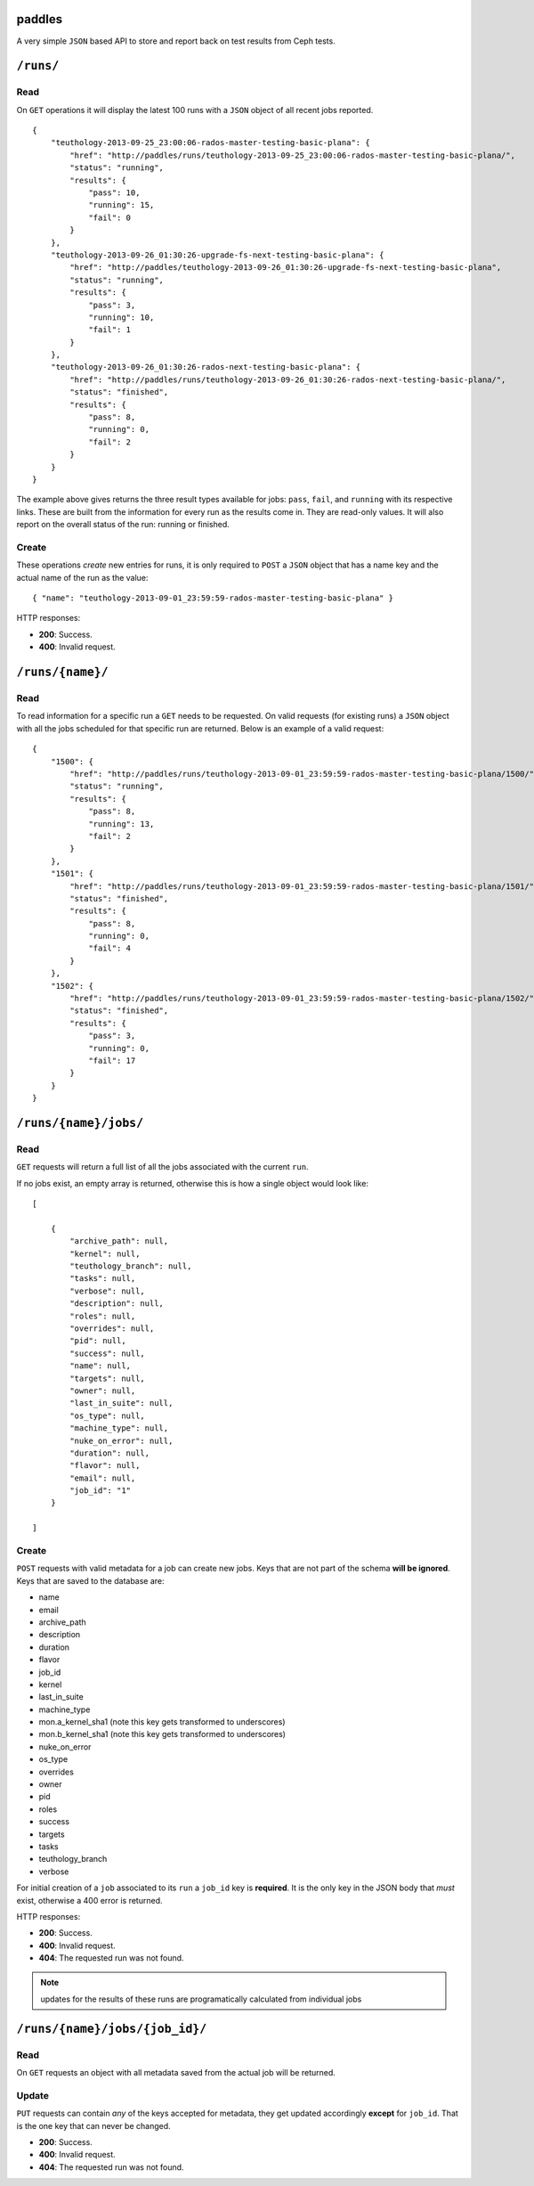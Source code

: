 paddles
=======
A very simple ``JSON`` based API to store and report back on test
results from Ceph tests.


``/runs/``
========

Read
----
On ``GET`` operations it will display the latest 100 runs with a ``JSON``
object of all recent jobs reported.

::

    {
        "teuthology-2013-09-25_23:00:06-rados-master-testing-basic-plana": {
            "href": "http://paddles/runs/teuthology-2013-09-25_23:00:06-rados-master-testing-basic-plana/",
            "status": "running",
            "results": {
                "pass": 10,
                "running": 15,
                "fail": 0
            }
        },
        "teuthology-2013-09-26_01:30:26-upgrade-fs-next-testing-basic-plana": {
            "href": "http://paddles/teuthology-2013-09-26_01:30:26-upgrade-fs-next-testing-basic-plana",
            "status": "running",
            "results": {
                "pass": 3,
                "running": 10,
                "fail": 1
            }
        },
        "teuthology-2013-09-26_01:30:26-rados-next-testing-basic-plana": {
            "href": "http://paddles/runs/teuthology-2013-09-26_01:30:26-rados-next-testing-basic-plana/",
            "status": "finished",
            "results": {
                "pass": 8,
                "running": 0,
                "fail": 2
            }
        }
    }

The example above gives returns the three result types available for jobs:
``pass``, ``fail``, and ``running`` with its respective links. These are built
from the information for every run as the results come in. They are read-only
values. It will also report on the overall status of the run: running or
finished.

Create
------
These operations *create* new entries for runs, it is only required to ``POST``
a ``JSON`` object that has a name key and the actual name of the run as the
value::

    { "name": "teuthology-2013-09-01_23:59:59-rados-master-testing-basic-plana" }

HTTP responses:

* **200**: Success.
* **400**: Invalid request.


``/runs/{name}/``
=================

Read
----
To read information for a specific run a ``GET`` needs to be requested. On
valid requests (for existing runs) a ``JSON`` object with all the jobs
scheduled for that specific run are returned. Below is an example of a valid
request::

    {
        "1500": {
            "href": "http://paddles/runs/teuthology-2013-09-01_23:59:59-rados-master-testing-basic-plana/1500/",
            "status": "running",
            "results": {
                "pass": 8,
                "running": 13,
                "fail": 2
            }
        },
        "1501": {
            "href": "http://paddles/runs/teuthology-2013-09-01_23:59:59-rados-master-testing-basic-plana/1501/",
            "status": "finished",
            "results": {
                "pass": 8,
                "running": 0,
                "fail": 4
            }
        },
        "1502": {
            "href": "http://paddles/runs/teuthology-2013-09-01_23:59:59-rados-master-testing-basic-plana/1502/",
            "status": "finished",
            "results": {
                "pass": 3,
                "running": 0,
                "fail": 17
            }
        }
    }


``/runs/{name}/jobs/``
======================

Read
----
``GET`` requests will return a full list of all the jobs associated with the
current ``run``.

If no jobs exist, an empty array is returned, otherwise this is how a single
object would look like::

    [

        {
            "archive_path": null,
            "kernel": null,
            "teuthology_branch": null,
            "tasks": null,
            "verbose": null,
            "description": null,
            "roles": null,
            "overrides": null,
            "pid": null,
            "success": null,
            "name": null,
            "targets": null,
            "owner": null,
            "last_in_suite": null,
            "os_type": null,
            "machine_type": null,
            "nuke_on_error": null,
            "duration": null,
            "flavor": null,
            "email": null,
            "job_id": "1"
        }

    ]

Create
------
``POST`` requests with valid metadata for a job can create new jobs. Keys that
are not part of the schema **will be ignored**. Keys that are saved to the
database are:

* name
* email
* archive_path
* description
* duration
* flavor
* job_id
* kernel
* last_in_suite
* machine_type
* mon.a_kernel_sha1 (note this key gets transformed to underscores)
* mon.b_kernel_sha1 (note this key gets transformed to underscores)
* nuke_on_error
* os_type
* overrides
* owner
* pid
* roles
* success
* targets
* tasks
* teuthology_branch
* verbose

For initial creation of a ``job`` associated to its ``run`` a ``job_id`` key is
**required**. It is the only key in the JSON body that *must* exist, otherwise
a 400 error is returned.


HTTP responses:

* **200**: Success.
* **400**: Invalid request.
* **404**: The requested run was not found.

.. note:: updates for the results of these runs are programatically calculated
          from individual jobs


``/runs/{name}/jobs/{job_id}/``
===============================

Read
----
On ``GET`` requests an object with all metadata saved from the actual job will
be returned.


Update
------
``PUT`` requests can contain *any* of the keys accepted for metadata, they get
updated accordingly **except** for ``job_id``. That is the one key that can
never be changed.

* **200**: Success.
* **400**: Invalid request.
* **404**: The requested run was not found.

